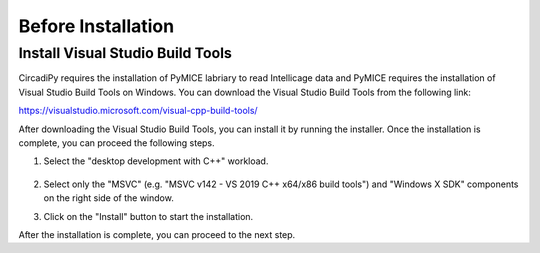 Before Installation
====================

Install Visual Studio Build Tools
---------------------------------

CircadiPy requires the installation of PyMICE labriary to read Intellicage data and PyMICE requires the installation of 
Visual Studio Build Tools on Windows. You can download the Visual Studio Build Tools from the following link:

https://visualstudio.microsoft.com/visual-cpp-build-tools/

After downloading the Visual Studio Build Tools, you can install it by running the installer. Once the installation is complete, you can proceed the following steps.

#. Select the "desktop development with C++" workload.

    .. figure:: /imgs/build_tools.png
        :scale: 50 %
        :align: center
        :alt: Select the "desktop development with C++" workload

#. Select only the "MSVC" (e.g. "MSVC v142 - VS 2019 C++ x64/x86 build tools") and "Windows X SDK" components on the right side of the window.

#. Click on the "Install" button to start the installation.

After the installation is complete, you can proceed to the next step.